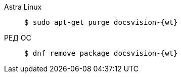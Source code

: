 [tabs]
====
Astra Linux::
+
[subs=attributes]
 $ sudo apt-get purge docsvision-{wt}

РЕД ОС::
+
[subs=attributes]
 $ dnf remove package docsvision-{wt}

====


